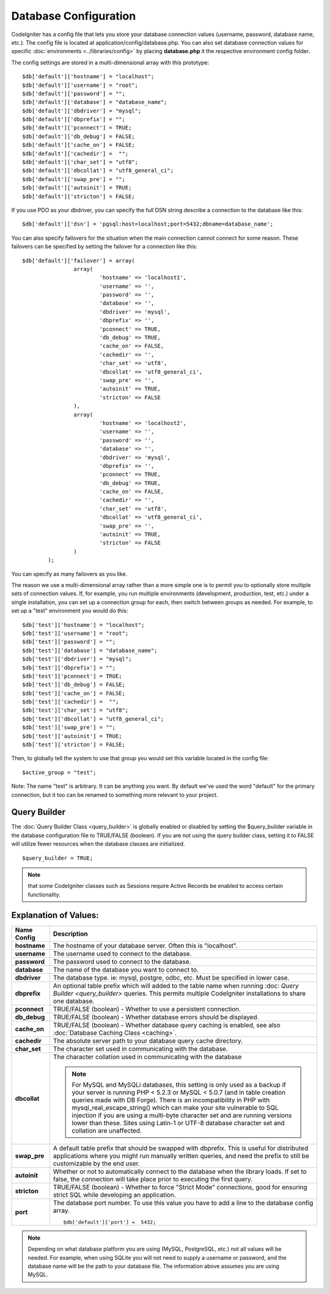 ######################
Database Configuration
######################

CodeIgniter has a config file that lets you store your database
connection values (username, password, database name, etc.). The config
file is located at application/config/database.php. You can also set
database connection values for specific
:doc:`environments <../libraries/config>` by placing **database.php**
it the respective environment config folder.

The config settings are stored in a multi-dimensional array with this
prototype::

	$db['default']['hostname'] = "localhost";
	$db['default']['username'] = "root";
	$db['default']['password'] = "";
	$db['default']['database'] = "database_name";
	$db['default']['dbdriver'] = "mysql";
	$db['default']['dbprefix'] = "";
	$db['default']['pconnect'] = TRUE;
	$db['default']['db_debug'] = FALSE;
	$db['default']['cache_on'] = FALSE;
	$db['default']['cachedir'] =  "";
	$db['default']['char_set'] = "utf8";
	$db['default']['dbcollat'] = "utf8_general_ci";
	$db['default']['swap_pre'] = "";
	$db['default']['autoinit'] = TRUE;
	$db['default']['stricton'] = FALSE;

If you use PDO as your dbdriver, you can specify the full DSN string describe a connection to the database like this::

	$db['default']['dsn'] = 'pgsql:host=localhost;port=5432;dbname=database_name';

You can also specify failovers for the situation when the main connection cannot connect for some reason.
These failovers can be specified by setting the failover for a connection like this::

	$db['default']['failover'] = array(
			array(
				'hostname' => 'localhost1',
				'username' => '',
				'password' => '',
				'database' => '',
				'dbdriver' => 'mysql',
				'dbprefix' => '',
				'pconnect' => TRUE,
				'db_debug' => TRUE,
				'cache_on' => FALSE,
				'cachedir' => '',
				'char_set' => 'utf8',
				'dbcollat' => 'utf8_general_ci',
				'swap_pre' => '',
				'autoinit' => TRUE,
				'stricton' => FALSE
			),
			array(
				'hostname' => 'localhost2',
				'username' => '',
				'password' => '',
				'database' => '',
				'dbdriver' => 'mysql',
				'dbprefix' => '',
				'pconnect' => TRUE,
				'db_debug' => TRUE,
				'cache_on' => FALSE,
				'cachedir' => '',
				'char_set' => 'utf8',
				'dbcollat' => 'utf8_general_ci',
				'swap_pre' => '',
				'autoinit' => TRUE,
				'stricton' => FALSE
			)
		);

You can specify as many failovers as you like.

The reason we use a multi-dimensional array rather than a more simple
one is to permit you to optionally store multiple sets of connection
values. If, for example, you run multiple environments (development,
production, test, etc.) under a single installation, you can set up a
connection group for each, then switch between groups as needed. For
example, to set up a "test" environment you would do this::

	$db['test']['hostname'] = "localhost";
	$db['test']['username'] = "root";
	$db['test']['password'] = "";
	$db['test']['database'] = "database_name";
	$db['test']['dbdriver'] = "mysql";
	$db['test']['dbprefix'] = "";
	$db['test']['pconnect'] = TRUE;
	$db['test']['db_debug'] = FALSE;
	$db['test']['cache_on'] = FALSE;
	$db['test']['cachedir'] =  "";
	$db['test']['char_set'] = "utf8";
	$db['test']['dbcollat'] = "utf8_general_ci";
	$db['test']['swap_pre'] = "";
	$db['test']['autoinit'] = TRUE;
	$db['test']['stricton'] = FALSE;

Then, to globally tell the system to use that group you would set this
variable located in the config file::

	$active_group = "test";

Note: The name "test" is arbitrary. It can be anything you want. By
default we've used the word "default" for the primary connection, but it
too can be renamed to something more relevant to your project.

Query Builder
-------------

The :doc:`Query Builder Class <query_builder>` is globally enabled or
disabled by setting the $query_builder variable in the database
configuration file to TRUE/FALSE (boolean). If you are not using the
query builder class, setting it to FALSE will utilize fewer resources
when the database classes are initialized.

::

	$query_builder = TRUE;

.. note:: that some CodeIgniter classes such as Sessions require Active
	Records be enabled to access certain functionality.

Explanation of Values:
----------------------

======================  ==================================================================================================
 Name Config             Description
======================  ==================================================================================================
**hostname** 		The hostname of your database server. Often this is "localhost".
**username**		The username used to connect to the database.
**password**		The password used to connect to the database.
**database**		The name of the database you want to connect to.
**dbdriver**		The database type. ie: mysql, postgre, odbc, etc. Must be specified in lower case.
**dbprefix**		An optional table prefix which will added to the table name when running :doc:
			`Query Builder <query_builder>` queries. This permits multiple CodeIgniter installations
			to share one database.
**pconnect**		TRUE/FALSE (boolean) - Whether to use a persistent connection.
**db_debug**		TRUE/FALSE (boolean) - Whether database errors should be displayed.
**cache_on**		TRUE/FALSE (boolean) - Whether database query caching is enabled,
			see also :doc:`Database Caching Class <caching>`.
**cachedir**		The absolute server path to your database query cache directory.
**char_set**		The character set used in communicating with the database.
**dbcollat**		The character collation used in communicating with the database

			.. note:: For MySQL and MySQLi databases, this setting is only used
				as a backup if your server is running PHP < 5.2.3 or MySQL < 5.0.7
				(and in table creation queries made with DB Forge). There is an
				incompatibility in PHP with mysql_real_escape_string() which can
				make your site vulnerable to SQL injection if you are using a
				multi-byte character set and are running versions lower than these.
				Sites using Latin-1 or UTF-8 database character set and collation are
				unaffected.

**swap_pre**		A default table prefix that should be swapped with dbprefix. This is useful for distributed
			applications where you might run manually written queries, and need the prefix to still be
			customizable by the end user.
**autoinit**		Whether or not to automatically connect to the database when the library loads. If set to false,
			the connection will take place prior to executing the first query.
**stricton**		TRUE/FALSE (boolean) - Whether to force "Strict Mode" connections, good for ensuring strict SQL
			while developing an application.
**port**		The database port number. To use this value you have to add a line to the database config array.
			::
			
				$db['default']['port'] =  5432;
======================  ==================================================================================================

.. note:: Depending on what database platform you are using (MySQL, PostgreSQL,
	etc.) not all values will be needed. For example, when using SQLite you
	will not need to supply a username or password, and the database name
	will be the path to your database file. The information above assumes
	you are using MySQL.
